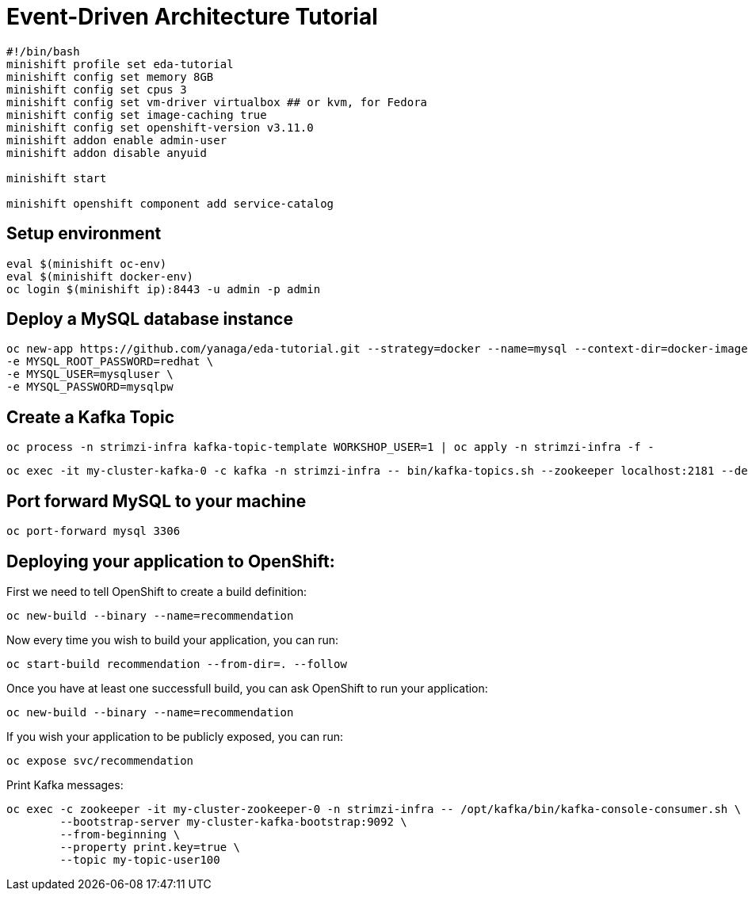 # Event-Driven Architecture Tutorial

[source,bash]
----
#!/bin/bash
minishift profile set eda-tutorial
minishift config set memory 8GB
minishift config set cpus 3
minishift config set vm-driver virtualbox ## or kvm, for Fedora
minishift config set image-caching true
minishift config set openshift-version v3.11.0
minishift addon enable admin-user
minishift addon disable anyuid

minishift start

minishift openshift component add service-catalog
----

[#environment]
== Setup environment

[source,bash]
----
eval $(minishift oc-env)
eval $(minishift docker-env)
oc login $(minishift ip):8443 -u admin -p admin
----

[#mysql]
== Deploy a MySQL database instance

[source,bash]
----
oc new-app https://github.com/yanaga/eda-tutorial.git --strategy=docker --name=mysql --context-dir=docker-images/mysql \
-e MYSQL_ROOT_PASSWORD=redhat \
-e MYSQL_USER=mysqluser \
-e MYSQL_PASSWORD=mysqlpw
----

[#kafka-topic]
== Create a Kafka Topic

[source,bash]
----
oc process -n strimzi-infra kafka-topic-template WORKSHOP_USER=1 | oc apply -n strimzi-infra -f -
----

----
oc exec -it my-cluster-kafka-0 -c kafka -n strimzi-infra -- bin/kafka-topics.sh --zookeeper localhost:2181 --describe
----

== Port forward MySQL to your machine

[source,bash]
----
oc port-forward mysql 3306
----

== Deploying your application to OpenShift:

First we need to tell OpenShift to create a build definition:

[source,bash]
----
oc new-build --binary --name=recommendation
----

Now every time you wish to build your application, you can run:

[source,bash]
----
oc start-build recommendation --from-dir=. --follow
----

Once you have at least one successfull build, you can ask OpenShift to run your application:

[source,bash]
----
oc new-build --binary --name=recommendation
----

If you wish your application to be publicly exposed, you can run:

[source,bash]
----
oc expose svc/recommendation
----

Print Kafka messages:

[source,bash]
----
oc exec -c zookeeper -it my-cluster-zookeeper-0 -n strimzi-infra -- /opt/kafka/bin/kafka-console-consumer.sh \
	--bootstrap-server my-cluster-kafka-bootstrap:9092 \
	--from-beginning \
	--property print.key=true \
	--topic my-topic-user100
----
